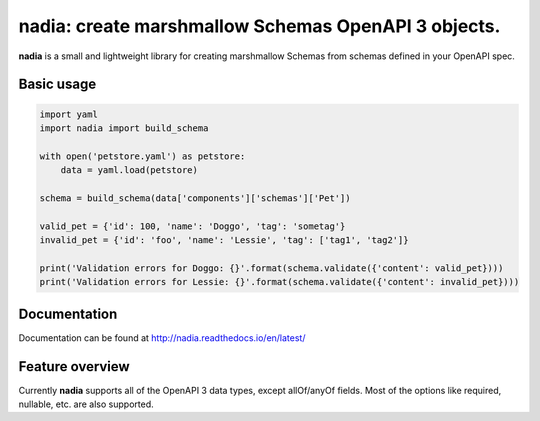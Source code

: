 nadia: create marshmallow Schemas OpenAPI 3 objects.
====================================================

|License: MIT| |Build Status| |Documentation Status| |codecov|

**nadia** is a small and lightweight library for creating marshmallow
Schemas from schemas defined in your OpenAPI spec.

Basic usage
-----------

.. code:: python


    import yaml
    import nadia import build_schema

    with open('petstore.yaml') as petstore:        
        data = yaml.load(petstore)
        
    schema = build_schema(data['components']['schemas']['Pet'])

    valid_pet = {'id': 100, 'name': 'Doggo', 'tag': 'sometag'}
    invalid_pet = {'id': 'foo', 'name': 'Lessie', 'tag': ['tag1', 'tag2']}

    print('Validation errors for Doggo: {}'.format(schema.validate({'content': valid_pet})))
    print('Validation errors for Lessie: {}'.format(schema.validate({'content': invalid_pet})))

Documentation
-------------

Documentation can be found at http://nadia.readthedocs.io/en/latest/

Feature overview
----------------

Currently **nadia** supports all of the OpenAPI 3 data types, except
allOf/anyOf fields. Most of the options like required, nullable, etc.
are also supported.

.. |License: MIT| image:: https://img.shields.io/badge/License-MIT-yellow.svg
   :target: https://opensource.org/licenses/MIT
.. |Build Status| image:: https://travis-ci.org/aubergine-developers/nadia.svg?branch=master
   :target: https://travis-ci.org/aubergine-developers/nadia
.. |Documentation Status| image:: https://readthedocs.org/projects/nadia/badge/?version=latest
   :target: http://nadia.readthedocs.io/en/latest/?badge=latest
.. |codecov| image:: https://codecov.io/gh/aubergine-developers/nadia/branch/master/graph/badge.svg
   :target: https://codecov.io/gh/aubergine-developers/nadia

